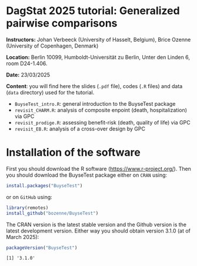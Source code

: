 * DagStat 2025 tutorial: Generalized pairwise comparisons

*Instructors:* Johan Verbeeck (University of Hasselt, Belgium), Brice
Ozenne (University of Copenhagen, Denmark)

*Location:* Berlin 10099, Humboldt-Universität zu Berlin, Unter den Linden 6, room D24-1.406.

*Date:* 23/03/2025

*Content*: you will find here the slides (=.pdf= file), codes (=.R=
files) and data (=data= directory) used for the tutorial.
- =BuyseTest_intro.R=: general introduction to the BuyseTest package
- =revisit_CHARM.R=: analysis of composite enpoint (death, hospitalization) via GPC
- =revisit_prodige.R=: assessing benefit-risk (death, quality of life) via GPC
- =revisit_EB.R=: analysis of a cross-over design by GPC

* Installation of the software

First you should download the R software
(https://www.r-project.org/). Then you should download the BuyseTest
package either on =CRAN= using:
#+BEGIN_SRC R :exports both :eval never
install.packages("BuyseTest")
#+END_SRC

or on =GitHub= using:
#+BEGIN_SRC R :exports both :eval never
library(remotes)
install_github("bozenne/BuyseTest")
#+END_SRC

The CRAN version is the latest stable version and the Github version
is the latest development version. Either way you should obtain
version 3.1.0 (at of March 2025):
#+BEGIN_SRC R :exports both :results output :session *R* :cache no
packageVersion("BuyseTest")
#+END_SRC

#+RESULTS:
: [1] '3.1.0'
